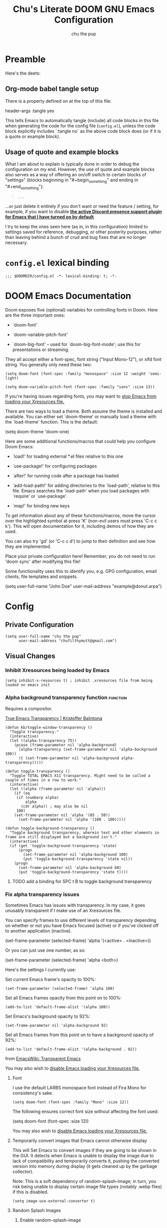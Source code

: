#+TITLE: Chu's Literate DOOM GNU Emacs Configuration
#+AUTHOR: chu the pup
#+DESCRIPTION: Chu's Literate Doom GNU Emacs configuration
#+PROPERTY: header-args :tangle yes
#+auto_tangle: t
* Preamble

Here's the deets:

** Org-mode babel tangle setup

There is a property defined on at the top of this file:

#+begin_example elisp
header-args :tangle yes
#+end_example

This tells Emacs to automatically tangle (include) all code blocks in this file when generating the code for the config file (~config.el~), unless the code block explicitly includes `:tangle no` as the above code block does (or if it is a quote or example block).

** Usage of quote and example blocks
:PROPERTIES:
:ID:       8f9bc104-87a1-4fa4-b624-a5ea64210b8a
:END:

What I am about to explain is typically done in order to debug the configuration on my end. However, the use of quote and example blocks also serves as a way of offering an on/off switch to certain blocks of "settings" (blocks beginning in "#+begin_something" and ending in "#+end_something"):

#+begin_quote
#+begin_example
...
#+end_example
#+end_quote

...or just delete it entirely if you don't want or need the feature / setting, for example, if you want to disable *[[id:a948faf0-c278-4481-bd1b-c857644a4c90][the active Discord presence support plugin for Emacs that I have turned on by default]]*.

I try to keep the ones seen here (as in, in this configuration) limited to settings saved for reference, debugging, or other posterity purposes, rather than leaving behind a bunch of crud and bug fixes that are no longer necessary.

* ~config.el~ lexical binding

#+begin_src elisp
;;; $DOOMDIR/config.el -*- lexical-binding: t; -*-
#+end_src

* DOOM Emacs Documentation

Doom exposes five (optional) variables for controlling fonts in Doom. Here are the three important ones:

+ `doom-font'

+ `doom-variable-pitch-font'

+ `doom-big-font' -- used for `doom-big-font-mode'; use this for presentations or streaming.

They all accept either a font-spec, font string ("Input Mono-12"), or xlfd font string. You generally only need these two:

#+begin_example
(setq doom-font (font-spec :family "monospace" :size 12 :weight 'semi-light)
#+end_example

#+begin_example
(setq doom-variable-pitch-font (font-spec :family "sans" :size 13))
#+end_example

If you're having issues regarding fonts, you may want to [[id:24408296-5370-4dbf-a52f-f1afe865ceb5][stop Emacs from loading your Xresources file.]]

There are two ways to load a theme. Both assume the theme is installed and available. You can either set `doom-theme' or manually load a theme with the `load-theme' function. This is the default:

#+begin_example elisp
(setq doom-theme 'doom-one)
#+end_example

Here are some additional functions/macros that could help you configure Doom Emacs:

- `load!' for loading external *.el files relative to this one

- `use-package!' for configuring packages

- `after!' for running code after a package has loaded

- `add-load-path!' for adding directories to the `load-path', relative to
  this file. Emacs searches the `load-path' when you load packages with
  `require' or `use-package'.

- `map!' for binding new keys

To get information about any of these functions/macros, move the cursor over the highlighted symbol at press 'K' (non-evil users must press 'C-c c k'). This will open documentation for it, including demos of how they are used.

You can also try 'gd' (or 'C-c c d') to jump to their definition and see how they are implemented.

Place your private configuration here! Remember, you do not need to run 'doom sync' after modifying this file!

Some functionality uses this to identify you, e.g. GPG configuration, email clients, file templates and snippets.

#+begin_example elisp
(setq user-full-name "John Doe"
      user-mail-address "example@donut.arpa")
#+end_example

* Config
** Private Configuration

#+begin_src elisp :results none
(setq user-full-name "chu the pup"
      user-mail-address "chufilthymutt@gmail.com")
#+end_src

** Visual Changes
*** Inhibit Xresources being loaded by Emacs

#+begin_src elisp
(setq inhibit-x-resources t) ; inhibit .xresources file from being loaded on emacs init
#+end_src

*** Alpha background transparency function :function:

Requires a compositor.

[[https://kristofferbalintona.me/posts/202206071000/][True Emacs Transparency | Kristoffer Balintona]]

#+begin_src elisp :tangle no
(defun kb/toggle-window-transparency ()
  "Toggle transparency."
  (interactive)
  (let ((alpha-transparency 75))
    (pcase (frame-parameter nil 'alpha-background)
      (alpha-transparency (set-frame-parameter nil 'alpha-background 100))
      (t (set-frame-parameter nil 'alpha-background alpha-transparency)))))
#+end_src

#+begin_src elisp :results none
(defun toggle-transparency ()
  "Toggle TOTAL EMACS X11 transparency. Might need to be called a couple of times in a row to work."
  (interactive)
  (let ((alpha (frame-parameter nil 'alpha)))
    (if (eq
     (if (numberp alpha)
         alpha
       (cdr alpha)) ; may also be nil
     100)
    (set-frame-parameter nil 'alpha '(85 . 50))
      (set-frame-parameter nil 'alpha '(100 . 100)))))
#+end_src

#+begin_src elisp :results none
(defun toggle-background-transparency ()
  "Toggle background transparency, wherein text and other elements in frame are still displayed but a background isn't."
  (interactive)
  (if (get 'toggle-background-transparency 'state)
      (progn
        (set-frame-parameter nil 'alpha-background 100)
        (put 'toggle-background-transparency 'state nil))
    (progn
      (set-frame-parameter nil 'alpha-background 60)
      (put 'toggle-background-transparency 'state t))))
#+end_src

**** TODO add a binding for SPC t B to toggle background transparency

*** Fix alpha transparency issues

Sometimes Emacs has issues with transparency. In my case, it goes unusably transparent if I make use of an Xresources file.

You can specify frames to use different levels of transparency depending on whether or not you have Emacs focused (active) or if you've clicked off to another application (inactive).

#+begin_example elisp
(set-frame-parameter (selected-frame) 'alpha '(<active> . <inactive>))
#+end_example

Or you can just use one number, as so:

#+begin_example elisp
(set-frame-parameter (selected-frame) 'alpha <both>)
#+end_example

Here's the settings I currently use:

Set current Emacs frame's opacity to 100%:

#+begin_src elisp :results none
(set-frame-parameter (selected-frame) 'alpha 100)
#+end_src

Set all Emacs frames opacity from this point on to 100%:

#+begin_src elisp :results none
(add-to-list 'default-frame-alist '(alpha 100))
#+end_src

Set Emacs's background opacity to 92%:

#+begin_src elisp :results none
(set-frame-parameter nil 'alpha-background 92)
#+end_src

Set all Emacs frames from this point on to have a background opacity of 92%:

#+begin_src elisp :results none
(add-to-list 'default-frame-alist '(alpha-background . 92))
#+end_src

from [[https://www.emacswiki.org/emacs/TransparentEmacs][EmacsWiki: Transparent Emacs]]

You may also wish to [[id:24408296-5370-4dbf-a52f-f1afe865ceb5][disable Emacs loading your Xresources file.]]

**** Font

I use the default LARBS monospace font instead of Fira Mono for consistency's sake.

#+begin_src elisp
(setq doom-font (font-spec :family "Mono" :size 12))
#+end_src

The following ensures correct font size without affecting the font used:

#+begin_example elisp
(setq doom-font (font-spec :size 12))
#+end_example

You may also wish to [[id:24408296-5370-4dbf-a52f-f1afe865ceb5][disable Emacs loading your Xresources file.]]

**** Temporarily convert images that Emacs cannot otherwise display

This will Set Emacs to convert images if they are going to be shown in the GUI. It detects when Emacs is unable to display the image due to lack of compatibility and temporarily converts it, pushing the converted version into memory during display (it gets cleaned up by the garbage collector).

Note: This is a soft dependency of random-splash-image; in turn, you risk being unable to display certain image file types (notably .webp files) if this is disabled.

#+begin_src elisp
(setq image-use-external-converter t)
#+end_src

**** Random Splash Images

***** Enable random-splash-image

For the plugin 'random-splash-image' which displays a random splash image on each Emacs startup.

#+begin_src elisp
(require 'random-splash-image)
#+end_src

***** Tell random-splash-image what directory to look for images in.

Example:

#+begin_example elisp
(setq random-splash-image-dir
      (concat
       (getenv "HOME")
       "/.local/share/random-splash-image-dir/example/memes/"))
#+end_example

I use a more specific one at the moment.

#+begin_src elisp
(setq random-splash-image-dir
      (concat
       (getenv "HOME")
       "/.local/share/random-splash-image-dir/chosen-splash-images/src/"))
#+end_src

***** IDEA How to set multiple directories for random-splash-image

I don't know how to do this yet.

**** Set a random splash image on Emacs startup

#+begin_src elisp
(with-eval-after-load 'random-splash-image
  (random-splash-image-set))
#+end_src
**** Toggle line numbers off by default

You can toggle them back on, turn them to a "relative line number" mode, and back off again with ~SPC t l~ (lowercase ~L~).

#+begin_src elisp :results none
(setq display-line-numbers nil)
#+end_src

** Org-Mode :org:
*** org TODO state hiding

Write TODO state changes into LOGBOOK drawer. [[https://stackoverflow.com/a/63798475][Thanks, LeeRuns (stackoverflow.com)]].

This helps keep Org files tidier and cleaner in the case of recurring / looping tasks. You can fold them, whereas by default, the change in TODO state (e.g. from TODO -> DONE) create separate logs.

#+begin_src elisp
(setq org-log-into-drawer "LOGBOOK")
#+end_src

*** Org Babel Auto-Tangle

For the package org-babel-auto-tangle (see packages.org).

#+begin_src elisp
(add-hook 'org-mode-hook 'org-auto-tangle-mode)
#+end_src

*** Hook load fragtog

#+begin_src elisp
(add-hook 'org-mode-hook 'org-fragtog-mode)
#+end_src

*** Custom org-todo-keywords

#+begin_src elisp
(setq org-todo-keywords
       '((sequence "TODO(t)" "PROJ(p)" "LOOP(r)" "STRT(s)" "WAIT(w)" "HOLD(h)" "HABIT(H)" "IDEA(i)" "|" "DONE(d)" "KILL(k)")
         (sequence "[ ](T)" "[-](S)" "[?](W)" "|" "[X](D)")
         (sequence "|" "OKAY(o)" "YES(y)" "NO(n)")))
#+end_src

*** Ensure blank lines between headings and before contents

Ensure that blank lines exist between headings and between headings and their contents.  With prefix, operate on whole buffer.  Ensures that blank lines exist after each headings's drawers.

For those who prefer to maintain blank lines between headings, this makes it easy to automatically add them where necessary, to a subtree or the whole buffer. It also adds blank lines after drawers. Works well with ~org-return-dwim~.

#+BEGIN_SRC elisp
  ;;;###autoload
  (defun unpackaged/org-fix-blank-lines (&optional prefix)
    "Ensure that blank lines exist between headings and between headings and their contents.
  With prefix, operate on whole buffer. Ensures that blank lines
  exist after each headings's drawers."
    (interactive "P")
    (org-map-entries (lambda ()
                       (org-with-wide-buffer
                        ;; `org-map-entries' narrows the buffer, which prevents us from seeing
                        ;; newlines before the current heading, so we do this part widened.
                        (while (not (looking-back "\n\n" nil))
                          ;; Insert blank lines before heading.
                          (insert "\n")))
                       (let ((end (org-entry-end-position)))
                         ;; Insert blank lines before entry content
                         (forward-line)
                         (while (and (org-at-planning-p)
                                     (< (point) (point-max)))
                           ;; Skip planning lines
                           (forward-line))
                         (while (re-search-forward org-drawer-regexp end t)
                           ;; Skip drawers. You might think that `org-at-drawer-p' would suffice, but
                           ;; for some reason it doesn't work correctly when operating on hidden text.
                           ;; This works, taken from `org-agenda-get-some-entry-text'.
                           (re-search-forward "^[ \t]*:END:.*\n?" end t)
                           (goto-char (match-end 0)))
                         (unless (or (= (point) (point-max))
                                     (org-at-heading-p)
                                     (looking-at-p "\n"))
                           (insert "\n"))))
                     t (if prefix
                           nil
                         'tree)))
#+END_SRC

by [[https://github.com/alphapapa/unpackaged.el#ensure-blank-lines-between-headings-and-before-contents][Alphapapa]]

*** Custom org directories and files :org:

If you use `org' and don't want your org files in the default location below, change `org-directory'. It must be set before org loads!

**** Custom org root directory :org:

The following will vary, so change it to be whatever your org root directory is/what you want it to be.

I use a directory that I sync between computers with a nextcloud server I run but you don't necessarily have to do that.

#+begin_src elisp
(after! 'org
  (setq org-directory
        (concat
         (getenv "HOME")
        "/nextcloud/documents/org/")))
#+end_src

**** Custom org bookmark directory :org:

The following will vary, so change it to be whatever your bookmarks file is/what you want it to be.

I use a document that I track with org roam but you don't necessarily have to do that.

#+begin_src elisp
(with-eval-after-load 'org
  (setq +org-capture-bookmarks-file
        (concat
         (getenv "HOME")
         "/nextcloud/documents/org/roam/20221004090130-bookmarks.org")))
#+end_src

**** Custom org agenda files :org:

#+begin_src elisp
(setq org-agenda-files
      '("/home/chu/nextcloud/documents/org/roam/20220726210347-important_dates.org"
        "/home/chu/nextcloud/documents/org/roam/20221004221831-todo.org"
        "/home/chu/nextcloud/documents/org/roam/20220823133456-precalculus_algebra.org"
        "/home/chu/nextcloud/documents/org/roam/20220826102105-chem_1115.org"
        "/home/chu/nextcloud/documents/org/roam/20221004222241-notes.org"
        "/home/chu/nextcloud/documents/org/roam/20221004222237-journal.org"
        "/home/chu/nextcloud/documents/org/roam/20221004222234-projects.org"
        "/home/chu/nextcloud/documents/org/roam/20220822103211-engl_1030.org"
        "/home/chu/nextcloud/documents/org/roam/20221002161631-my_conlang.org"))
#+end_src

Usually, you just set these using `org-agenda-file-to-front`

**** Custom org journal file location :org:

You know the gist by now--change this to whatever you want your file to be.

#+begin_src elisp
(with-eval-after-load 'org
  (setq +org-capture-journal-file
        (concat
         (getenv "HOME")
         "/nextcloud/documents/org/roam/20221004222230-journal.org")))
#+end_src

**** Custom org notes file location :org:

#+begin_src elisp
(with-eval-after-load 'org
  (setq +org-capture-notes-file
        (concat
         (getenv "HOME")
         "/nextcloud/documents/org/roam/20221004222235-notes.org")))
#+end_src

**** Custom org projects file location :org:

#+begin_src elisp
(with-eval-after-load 'org
  (setq +org-capture-projects-file
        (concat
         (getenv "HOME")
         "/nextcloud/documents/org/roam/20221004222226-projects.org")))
#+end_src

**** Custom org todo file location :org:

I primarily use a "todo" file rather than an "agenda" file, for agenda ("TODO") items.

#+begin_src elisp
(with-eval-after-load 'org
  (setq +org-capture-todo-file
        (concat
         (getenv "HOME")
         "/nextcloud/documents/org/roam/20221004221829-todo.org")))
#+end_src

**** Org roam v2 directories and files :org:roam:

#+begin_src elisp
(with-eval-after-load 'org
  (setq org-roam-directory
        (concat
         (getenv "HOME")
         "/nextcloud/documents/org/roam/")))
#+end_src

**** Org roam v2 dailies directory :org:roam:

Path to daily-notes. This path is relative to org-roam-directory.

#+begin_src elisp
(setq org-roam-dailies-directory "daily/")
#+end_src

**** Org roam v2 dailies capture template :org:roam:

#+begin_src elisp
(setq org-roam-dailies-capture-templates
      '(("d" "default" entry
         "* %?"
         :target (file+head "%<%Y-%m-%d>.org"
                            "#+title: %<%Y-%m-%d>\n"))))
#+end_src

**** org-roam-protocol test :org:roam:protocols:

#+begin_src elisp
(require 'org-roam-protocol)
#+end_src

**** org-roam-export test :org:roam:

#+begin_src elisp
(require 'org-roam-export)
#+end_src

**** Org id custom id location :org:

#+begin_src elisp
(setq org-id-locations-file
      (concat
       (getenv "HOME")
       "/nextcloud/documents/org/.orgids"))
#+end_src

**** Org-attach custom directory :org:

#+begin_src elisp
(setq org-attach-id-dir
      (concat
       (getenv "HOME")
       "/nextcloud/documents/org/.attach/"))
#+end_src

**** Org-Cite (oc.el) :org:cite:

***** Org-Cite (oc.el) bibliography location :org:cite:bib:

#+begin_src elisp
(setq org-cite-global-bibliography
       (list
        (concat
         (getenv "HOME")
         "/nextcloud/documents/org/roam/bib.bib")))
#+end_src

See also [[https://orgmode.org/manual/Citations.html#Citations-1][the org mode manual section on org-cite, the citation module that is native to emacs org mode]] in order to specify per-file bibliography files with .bib or .json files.

***** Org-Cite (oc.el) CiteProc formatter file directory location :org:cite:citeproc:

Citation Style Language (CSL) files can be used with org-cite.

#+begin_src elisp
(setq org-cite-csl-styles-dir
      (concat
       (getenv "HOME")
       "/nextcloud/documents/org/latex/citeproc-formatters/"))
#+end_src

*** Download/capture for Org mode

#+begin_src elisp
(with-eval-after-load 'org
  (require 'org-download)
  (add-hook 'dired-mode-hook 'org-download-enable))
#+end_src

*** Org-download image width attribute tag

Added automatically when images are attached. Does not affect actual image dimensions, only how they are shown initially within Emacs.

#+begin_src elisp
(setq org-image-actual-width nil)
#+end_src

#+RESULTS:

*** LaTeX classes for org mode with org-latex-classes

Helpful when editing LaTeX documents.

#+begin_src elisp
(with-eval-after-load 'ox-latex
(add-to-list 'org-latex-classes
             '("org-plain-latex"
               "\\documentclass{article}
           [NO-DEFAULT-PACKAGES]
           [PACKAGES]
           [EXTRA]"
               ("\\section{%s}" . "\\section*{%s}")
               ("\\subsection{%s}" . "\\subsection*{%s}")
               ("\\subsubsection{%s}" . "\\subsubsection*{%s}")
               ("\\paragraph{%s}" . "\\paragraph*{%s}")
               ("\\subparagraph{%s}" . "\\subparagraph*{%s}"))))
#+end_src

*** A Not-Stupid Way to Archive Sections of Org Documents: Hierarchical Subtree Archival :org:archive:

By default, using the Org mode archive function 'org-archive-subtree-default' does not capture the higher-level headings a particular subheading was sitting under when it was archived, which makes a mess of the archive file that gets created. Use this instead!

**** Example and Reference :org:archive:

#+begin_example elisp
;; org-archive-subtree-hierarchical.el
;;
;; version 0.2
;; modified from https://lists.gnu.org/archive/html/emacs-orgmode/2014-08/msg00109.html
;; modified from https://stackoverflow.com/a/35475878/259187
;; In orgmode
;; * A
;; ** AA
;; *** AAA
;; ** AB
;; *** ABA
;; Archiving AA will remove the subtree from the original file and create
;; it like that in archive target:
;; * AA
;; ** AAA
;; And this give you
;; * A
;; ** AA
;; *** AAA
;;
;; Install file to your include path and include in your init file with:
;;
;;  (require 'org-archive-subtree-hierarchical)
;;  (setq org-archive-default-command 'org-archive-subtree-hierarchical)
;;
#+end_example

**** Source code of ~org-archive-subtree-hierarchical~ :org:archive:

#+begin_src elisp :results none
(after! 'org
  (provide 'org-archive-subtree-hierarchical)
  (require 'org-archive)
  (defun org-archive-subtree-hierarchical--line-content-as-string ()
    "Returns the content of the current line as a string"
    (save-excursion
      (beginning-of-line)
      (buffer-substring-no-properties
       (line-beginning-position) (line-end-position))))
  (defun org-archive-subtree-hierarchical--org-child-list ()
    "This function returns all children of a heading as a list. "
    (interactive)
    (save-excursion
      ;; this only works with org-version > 8.0, since in previous
      ;; org-mode versions the function (org-outline-level) returns
      ;; gargabe when the point is not on a heading.
      (if (= (org-outline-level) 0)
          (outline-next-visible-heading 1)
        (org-goto-first-child))
      (let ((child-list (list (org-archive-subtree-hierarchical--line-content-as-string))))
        (while (org-goto-sibling)
          (setq child-list (cons (org-archive-subtree-hierarchical--line-content-as-string) child-list)))
        child-list)))
  (defun org-archive-subtree-hierarchical--org-struct-subtree ()
    "This function returns the tree structure in which a subtree belongs as a list."
    (interactive)
    (let ((archive-tree nil))
      (save-excursion
        (while (org-up-heading-safe)
          (let ((heading
                 (buffer-substring-no-properties
                  (line-beginning-position) (line-end-position))))
            (if (eq archive-tree nil)
                (setq archive-tree (list heading))
              (setq archive-tree (cons heading archive-tree))))))
      archive-tree))
  (defun org-archive-subtree-hierarchical ()
    "This function archives a subtree hierarchical"
    (interactive)
    (let ((org-tree (org-archive-subtree-hierarchical--org-struct-subtree))
          (this-buffer (current-buffer))
          (file (abbreviate-file-name
                 (or (buffer-file-name (buffer-base-buffer))
                     (error "No file associated to buffer")))))
      (save-excursion
        (setq location org-archive-location
              afile (car (org-archive--compute-location
                          (or (org-entry-get nil "ARCHIVE" 'inherit) location)))
              ;; heading (org-extract-archive-heading location)
              infile-p (equal file (abbreviate-file-name (or afile ""))))
        (unless afile
          (error "Invalid `org-archive-location'"))
        (if (> (length afile) 0)
            (setq newfile-p (not (file-exists-p afile))
                  visiting (find-buffer-visiting afile)
                  buffer (or visiting (find-file-noselect afile)))
          (setq buffer (current-buffer)))
        (unless buffer
          (error "Cannot access file \"%s\"" afile))
        (org-cut-subtree)
        (set-buffer buffer)
        (org-mode)
        (goto-char (point-min))
        (while (not (equal org-tree nil))
          (let ((child-list (org-archive-subtree-hierarchical--org-child-list)))
            (if (member (car org-tree) child-list)
                (progn
                  (search-forward (car org-tree) nil t)
                  (setq org-tree (cdr org-tree)))
              (progn
                (goto-char (point-max))
                (newline)
                (org-insert-struct org-tree)
                (setq org-tree nil)))))
        (newline)
        (org-yank)
        (when (not (eq this-buffer buffer))
          (save-buffer))
        (message "Subtree archived %s"
                 (concat "in file: " (abbreviate-file-name afile))))))
  (defun org-insert-struct (struct)
    "TODO"
    (interactive)
    (when struct
      (insert (car struct))
      (newline)
      (org-insert-struct (cdr struct))))
  (defun org-archive-subtree ()
    (org-archive-subtree-hierarchical)))
#+end_src

**** Change the Default Org Archive Function to be the Not-Stupid One :org:archive:

#+begin_src elisp :results none
(after! 'org-archive
  (setq org-archive-default-command 'org-archive-subtree-hierarchical))
#+end_src

*** Custom Org Agenda files :faq:

Want files tracked in your agenda? Use the ~C-c [~ keybinding in each file to add them to your custom.el to be tracked via your agenda.

*** Org Tanglesync :org:tanglesync:

#+begin_src elisp :results none
(use-package! org-tanglesync
  ;; :hook ((org-mode . org-tanglesync-mode)
  ;;        ;; enable watch-mode globally:
  ;;        ((prog-mode text-mode) . org-tanglesync-watch-mode))
  ;; :custom
  ;; (org-tanglesync-watch-files '("example.org"))
  ;; :bind
  ;; (( "C-c M-i" . org-tanglesync-process-buffer-interactive)
  ;;  ( "C-c M-a" . org-tanglesync-process-buffer-automatic))
)
#+end_src

*** Org Mode Capture Templates Customization :org:templates:
#+begin_src elisp :results none
(after! org-mode
  (setq org-capture-templates
    (("t" "Personal todo" entry
      (file+headline +org-capture-todo-file "Inbox")
    "* [ ] %?\n%i\n%a" :prepend t)
    ("n" "Personal notes" entry
    (file+headline +org-capture-notes-file "Inbox")
    "* %u %?\n%i\n%a" :prepend t)
    ("j" "Journal" entry
    (file+olp+datetree +org-capture-journal-file)
    "* %U %?\n%i\n%a" :prepend t)
    ("p" "Templates for projects")
    ("pt" "Project-local todo" entry
    (file+headline +org-capture-project-todo-file "Inbox")
    "* TODO %?\n%i\n%a" :prepend t)
    ("pn" "Project-local notes" entry
    (file+headline +org-capture-project-notes-file "Inbox")
    "* %U %?\n%i\n%a" :prepend t)
    ("pc" "Project-local changelog" entry
    (file+headline +org-capture-project-changelog-file "Unreleased")
    "* %U %?\n%i\n%a" :prepend t)
    ("o" "Centralized templates for projects")
    ("ot" "Project todo" entry #'+org-capture-central-project-todo-file "* TODO %?\n %i\n %a" :heading "Tasks" :prepend nil)
    ("on" "Project notes" entry #'+org-capture-central-project-notes-file "* %U %?\n %i\n %a" :heading "Notes" :prepend t)
    ("oc" "Project changelog" entry #'+org-capture-central-project-changelog-file "* %U %?\n %i\n %a" :heading "Changelog" :prepend t))))
#+end_src

*** Vulpea Auto-Sync Org Roam v2 todos from dailies :org:roam:vulpea:

#+begin_src elisp :results none
(after! 'org
  (use-package! vulpea
    :hook ((org-roam-db-autosync-mode . vulpea-db-autosync-enable))))
#+end_src

*** Procedure to tangle a single block at a time

From [[https://stackoverflow.com/a/39628921][joon]]:

#+begin_src elisp :results none
(defun org-babel-tangle-block ()
  (interactive)
  (let ((current-prefix-arg '(4)))
    (call-interactively 'org-babel-tangle)))

(after! org
  (map! :map org-mode-map
        :prefix "C-c C-v"
        "t" #'org-babel-tangle-block
        "T" #'org-babel-tangle))
#+end_src

**** Tangle a single block from within the special edit menu

From [[https://stackoverflow.com/a/68962704][Dennis Proksch]]:

#+begin_src elisp :results none
(defun org-babel-tangle-from-edit-special ()
    (interactive)
    (org-edit-src-exit)
    (let ((current-prefix-arg '(4)))
      (call-interactively 'org-babel-tangle))
    (org-edit-special))

(after! org
  (map! :map org-src-mode-map
        "<f9>" #'org-babel-tangle-from-edit-special))
#+end_src

Do this:
put pointer in a code block -> m ' -> F9
to tangle.

** Emacs Relay Chat (~erc~) for Internet Relay Chat (IRC) :irc:

Set user information.

#+begin_src elisp :results none
(setq erc-server "localhost"
      erc-nick "chuthepup"
      erc-user-full-name "Chu the Pup")
#+end_src

** Editing server (~edit-server~) for Emacs with ~edit-with-emacs~
#+begin_src elisp
(require 'edit-server)
(edit-server-start)
#+end_src

** Dictionary

#+begin_src elisp :results none
(after! 'org
  (setq ispell-alternate-dictionary "/usr/share/dict"))
#+end_src

** ~auth-source-save-behavior~

#+begin_src elisp
(setq auth-source-save-behavior nil)
#+end_src

** ~nov.el~ for reading epub files in Emacs
:PROPERTIES:
:ID:       246c5efa-98ea-4285-b52a-39fbb914ea9f
:END:

This is a hook to activate the ~nov.el~ mode (nov-mode) whenever you open a file ending in ".epub" within Emacs.

#+begin_src elisp :results none
(add-to-list 'auto-mode-alist '("\\.epub\\'" . nov-mode))
#+end_src

** ~dired~ director editor (Emacs file manager) settings :dired:

Have Dired ask to back files up prior to overwriting them.

Make sure you know where your Emacs cache backup directory actually resides before putting this in your Emacs's initialization file (unless you use gio trash, which'll put your trash in $XDG_DATA_DIR/Trash/files)

#+begin_src elisp
(setq dired-backup-overwrite t)
#+end_src

*** dired-rsync :dired:rsync:

**** dired-rsync-skip-newer custom rsync function :dired:custom:rsync:

#+begin_src elisp
(defun dired-rsync-skip-newer (dest)
  "Asynchronously copy files in dired to `DEST' using rsync
set to resolve symlinks, skip files that are newer in `DEST',
and to run in archive mode."
  (interactive
   (list (read-file-name "rsync to: " (dired-dwim-target-directory)
                              nil nil nil 'file-directory-p)))
  (let ((dired-rsync-options "-aLuz --info=progress2"))
        (dired-rsync dest)))
#+end_src

**** ~dired-rsync-skip-newer~ binding map :dired:binds:custom:rsync:

#+begin_src elisp
(after! dired
  (map! :map dired-mode-map
        :prefix "C-c C-d"
        "C-r" #'dired-rsync-skip-newer))
#+end_src

*** Trash instead of delete :dired:

#+begin_src elisp
(setq delete-by-moving-to-trash t)
#+end_src

** ~abbrev-mode~
:PROPERTIES:
:ID:       573045ef-062a-4bc9-94c8-d9a3f5c9c9d0
:END:

The mode in the abbrev-mode package allows for user-defined abbreviations that get expanded during typing. I have them turn on when in Org mode or Text mode and have them off otherwise.

#+begin_src elisp :results none
(use-package! abbrev-mode
  :hook (org-mode . abbrev-mode)
        (text-mode . abbrev-mode))
#+end_src

** Projectile project management
:PROPERTIES:
:ID:       cb42f656-6a3f-45c3-9eeb-0298b829010d
:END:
*** Projectile don't detect .ccls_cache

I prefer ".git".

#+begin_src elisp :results none
(after! 'projectile
  (setq projectile-project-root-files-bottom-up '(".projectile" ".project")))
#+end_src

*** Projectile don't detect Makefile

I don't really work with Java stuff, so I just keep this default.

#+begin_src elisp :results none
;; (setq projectile-project-root-files-top-down-recurring '("compile_commands.json"))
#+end_src

*** Correct Projectile sub directory detection

#+begin_src elisp :results none
;; (setq projectile-switch-project-action #'projectile-find-dir)
;; (setq projectile-find-dir-includes-top-level t)
#+end_src

*** Disable automatic project detection as a whole

#+begin_src elisp :results none
;; (setq projectile-project-root-functions nil)
#+end_src

*** RipGrep "rg" fast search to handle Projectile project files

Use the faster searcher to handle project files: ripgrep "rg"

#+begin_src elisp
(when (and (not (executable-find "fd"))
           (executable-find "rg"))
  (setq projectile-generic-command
        (let ((rg-cmd ""))
          (dolist (dir projectile-globally-ignored-directories)
            (setq rg-cmd (format "%s --glob '!%s'" rg-cmd dir)))
          (setq rg-ignorefile
                (concat "--ignore-file" " "
                        (expand-file-name "rg_ignore" user-emacs-directory)))
          (concat "rg -0 --files --color=never --hidden" rg-cmd " " rg-ignorefile))))
#+end_src

** ~emms~ :emms:music:

#+begin_src elisp
(setq emms-source-file-directory-tree-function 'emms-source-file-directory-tree-find)
#+end_src

#+begin_src elisp
(setq emms-source-file-default-directory "~/Music/")
#+end_src

** Enable active presence on Discord for Emacs
:PROPERTIES:
:ID:       a948faf0-c278-4481-bd1b-c857644a4c90
:END:

*Note:* This will tell anyone on your Discord your current activity status in Emacs—with a pretty hefty amount of detail as well. [[id:8f9bc104-87a1-4fa4-b624-a5ea64210b8a][Remember: you can do the following if you want to disable something]].

#+begin_src elisp
(use-package! elcord-mode
  :defer t)
#+end_src

** EPG: Letting Emacs query for GPG passwords

Allow Emacs to handle queries for gpg passwords.

Disabled for now.

#+begin_src elisp
(setf epg-pinentry-mode 'loopback)
(defun pinentry-emacs (desc prompt ok error)
  (let ((str (read-passwd
              (concat (replace-regexp-in-string "%22" "\""
                      (replace-regexp-in-string "%0A" "\n" desc)) prompt ": ")))) str))
#+end_src

** Palimpsest prog mode hook

#+begin_src elisp
(use-package! palimpsest-mode
  :hook (prog-mode . palimpsest-mode))
#+end_src

** Tramp :tramp:ssh:
*** Tramp FTP doesn't read my ~/.authinfo.gpg :tramp:ssh:

Ange-FTP defaults to =~/.netrc=  so you need to add this to your init script:

#+begin_src elisp
(setq ange-ftp-netrc-filename "~/.authinfo.gpg")
#+end_src

*** Tramp intregration with dirvish :tramp:ssh:dirvish:

#+begin_src elisp :results none
(use-package tramp
  :config
  ;; Enable full-featured Dirvish over TRAMP on certain connections
  ;; https://www.gnu.org/software/tramp/#Improving-performance-of-asynchronous-remote-processes-1.
  (add-to-list 'tramp-connection-properties
               (list (regexp-quote "/ssh:chunix:")
                     "direct-async-process" t))
  ;; Tips to speed up connections
  (setq tramp-verbose 0)
  (setq tramp-chunksize 2000)
  (setq tramp-use-ssh-controlmaster-options nil))
#+end_src

** Common Lisp
*** Common Lisp find file fix for Roswell compatibility :lisp:

#+begin_src elisp
(defun +lisp/find-file-in-quicklisp ()
  "Find a file belonging to a library downloaded by Quicklisp."
  (interactive)
  (doom-project-find-file "~/.local/share/roswell/lisp/quicklisp/dists"))
#+end_src

*** ~roswell~ Lisp Sly helper :lisp:roswell:sly:repl:

#+begin_src elisp
(load! (expand-file-name "~/.local/share/roswell/helper.el"))
(setq inferior-lisp-program "ros dynamic-space-size=8000 -Q run")
#+end_src

*** Common Lisp snippets for ya snippets (require)

#+begin_src elisp
(use-package! common-lisp-snippets
  :defer t)
#+end_src

*** Sly completion fix :lisp:

#+begin_src elisp
(after! sly
  (setq sly-complete-symbol-function 'sly-flex-completions))
#+end_src

** mu4e
#+begin_src elisp :results none
(use-package mu4e
  ;; :ensure nil
  ;; :load-path "/usr/share/emacs/site-lisp/mu4e/"
  ;; :defer 20 ; Wait until 20 seconds after startup
  :config
  ;; This is set to 't' to avoid mail syncing issues when using mbsync
  (setq mu4e-change-filenames-when-moving t)
  ;; Refresh mail using isync every 10 minutes
  (setq mu4e-update-interval (* 10 60))
  (setq mu4e-get-mail-command "mbsync -a")
  (setq mu4e-maildir "~/.local/share/mail")
  (setq mu4e-drafts-folder "/[Gmail]/Drafts")
  (setq mu4e-sent-folder   "/[Gmail]/Sent Mail")
  (setq mu4e-refile-folder "/[Gmail]/All Mail")
  (setq mu4e-trash-folder  "/[Gmail]/Trash")
  (setq mu4e-maildir-shortcuts
        '((:maildir "/Inbox"    :key ?i)
          (:maildir "/[Gmail]/Sent Mail" :key ?s)
          (:maildir "/[Gmail]/Trash"     :key ?t)
          (:maildir "/[Gmail]/Drafts"    :key ?d)
          (:maildir "/[Gmail]/All Mail"  :key ?a)))
  (setq +mu4e-backend 'mbsync
        sendmail-program (executable-find "msmtp")
        send-mail-function #'smtpmail-send-it
        message-sendmail-f-is-evil t
        message-sendmail-extra-arguments '("--read-envelope-from")
        message-send-mail-function #'message-send-mail-with-sendmail
        mu4e-context-policy 'pick-first
        mu4e-contexts
        `(,(make-mu4e-context
            :name "Acalebdeanwatson@gmail.com"
            :enter-func (lambda () (mu4e-message "Entering calebdeanwatson@gmail.com context"))
            :leave-func (lambda () (mu4e-message "Leaving calebdeanwatson@gmail.com context"))
            :match-func (lambda (msg)
                          (when msg
                            (string-match-p "^/gmail.com/calebdeanwatson"
                                            (mu4e-message-field msg :maildir))))
            :vars '((user-mail-address . "calebdeanwatson@gmail.com")
                    (user-full-name . "Caleb D. Watson")
                    (message-signature . (concat "Best regards,\n"
                                                 "Caleb D. Watson\n"))
                    (mu4e-sent-folder . "/gmail.com/calebdeanwatson/[Gmail]/Sent Mail")
                    (mu4e-drafts-folder . "/gmail.com/calebdeanwatson/[Gmail]/Drafts")
                    (mu4e-trash-folder . "/gmail.com/calebdeanwatson/[Gmail]/Trash")))
          ,(make-mu4e-context
            :name "Bchufilthymutt@gmail.com"
            :enter-func (lambda () (mu4e-message "Entering chufilthymutt@gmail.com context"))
            :leave-func (lambda () (mu4e-message "Leaving chufilthymutt@gmail.com context"))
            :match-func (lambda (msg)
                          (when msg
                            (string-match-p "^/gmail.com/chufilthymutt"
                                            (mu4e-message-field msg :maildir))))
            :vars '((user-mail-address . "chufilthymutt@gmail.com")
                    (user-full-name . "Chu")
                    (message-signature . nil)
                    (mu4e-sent-folder . "/gmail.com/chufilthymutt/[Gmail]/Sent Mail")
                    (mu4e-drafts-folder . "/gmail.com/chufilthymutt/[Gmail]/Drafts")
                    (mu4e-trash-folder . "/gmail.com/chufilthymutt/[Gmail]/Trash")))
          ,(make-mu4e-context
            :name "Ccalebkeown@gmail.com"
            :enter-func (lambda () (mu4e-message "Entering calebkeown@gmail.com context"))
            :leave-func (lambda () (mu4e-message "Leaving calebkeown@gmail.com context"))
            :match-func (lambda (msg)
                          (when msg
                            (string-match-p "^/gmail.com/calebkeown"
                                            (mu4e-message-field msg :maildir))))
            :vars '((user-mail-address . "calebkeown@gmail.com")
                    (user-full-name . "Caleb Keown")
                    (message-signature . nil)
                    (mu4e-sent-folder . "/gmail.com/calebkeown/[Gmail]/Sent Mail")
                    (mu4e-drafts-folder . "/gmail.com/calebkeown/[Gmail]/Drafts")
                    (mu4e-trash-folder . "/gmail.com/calebkeown/[Gmail]/Trash")))
           ,(make-mu4e-context
            :name "Dformulaicjohnston@gmail.com"
            :enter-func (lambda () (mu4e-message "Entering formulaicjohnston@gmail.com context"))
            :leave-func (lambda () (mu4e-message "Leaving formulaicjohnston@gmail.com context"))
            :match-func (lambda (msg)
                          (when msg
                            (string-match-p "^/gmail.com/formulaicjohnston"
                                            (mu4e-message-field msg :maildir))))
            :vars '((user-mail-address . "formulaicjohnston@gmail.com")
                    (user-full-name . "Caleb Keown")
                    (message-signature . nil)
                    (mu4e-sent-folder . "/gmail.com/formulaicjohnston/[Gmail]/Sent Mail")
                    (mu4e-drafts-folder . "/gmail.com/formulaicjohnston/[Gmail]/Drafts")
                    (mu4e-trash-folder . "/gmail.com/formulaicjohnston/[Gmail]/Trash")))
           ,(make-mu4e-context
            :name "Ethreepersonapocalypse@gmail.com"
            :enter-func (lambda () (mu4e-message "Entering threepersonapocalypse@gmail.com context"))
            :leave-func (lambda () (mu4e-message "Leaving threepersonapocalypse@gmail.com context"))
            :match-func (lambda (msg)
                          (when msg
                            (string-match-p "^/gmail.com/threepersonapocalypse"
                                            (mu4e-message-field msg :maildir))))
            :vars '((user-mail-address . "threepersonapocalypse@gmail.com")
                    (user-full-name . "Strips McKinsey")
                    (message-signature . nil)
                    (mu4e-sent-folder . "/gmail.com/threepersonapocalypse/[Gmail]/Sent Mail")
                    (mu4e-drafts-folder . "/gmail.com/threepersonapocalypse/[Gmail]/Drafts")
                    (mu4e-trash-folder . "/gmail.com/threepersonapocalypse/[Gmail]/Trash")))
           ,(make-mu4e-context
            :name "Fmarkhenswiner@gmail.com"
            :enter-func (lambda () (mu4e-message "Entering markhenswiner@gmail.com context"))
            :leave-func (lambda () (mu4e-message "Leaving markhenswiner@gmail.com context"))
            :match-func (lambda (msg)
                          (when msg
                            (string-match-p "^/gmail.com/markhenswiner"
                                            (mu4e-message-field msg :maildir))))
            :vars '((user-mail-address . "markhenswiner@gmail.com")
                    (user-full-name . "Marks Henswiner")
                    (message-signature . nil)
                    (mu4e-sent-folder . "/gmail.com/markhenswiner/[Gmail]/Sent Mail")
                    (mu4e-drafts-folder . "/gmail.com/markhenswiner/[Gmail]/Drafts")
                    (mu4e-trash-folder . "/gmail.com/markhenswiner/[Gmail]/Trash")))
           ,(make-mu4e-context
            :name "Gdoubledeanart@gmail.com"
            :enter-func (lambda () (mu4e-message "Entering doubledeanart@gmail.com context"))
            :leave-func (lambda () (mu4e-message "Leaving doubledeanart@gmail.com context"))
            :match-func (lambda (msg)
                          (when msg
                            (string-match-p "^/gmail.com/doubledeanart"
                                            (mu4e-message-field msg :maildir))))
            :vars '((user-mail-address . "doubledeanart@gmail.com")
                    (user-full-name . "Double Dean Art")
                    (message-signature . nil)
                    (mu4e-sent-folder . "/gmail.com/doubledeanart/[Gmail]/Sent Mail")
                    (mu4e-drafts-folder . "/gmail.com/doubledeanart/[Gmail]/Drafts")
                    (mu4e-trash-folder . "/gmail.com/doubledeanart/[Gmail]/Trash")))
           ,(make-mu4e-context
            :name "Hnetworkcholanger@gmail.com"
            :enter-func (lambda () (mu4e-message "Entering networkcholanger@gmail.com context"))
            :leave-func (lambda () (mu4e-message "Leaving networkcholanger@gmail.com context"))
            :match-func (lambda (msg)
                          (when msg
                            (string-match-p "^/gmail.com/networkcholanger"
                                            (mu4e-message-field msg :maildir))))
            :vars '((user-mail-address . "networkcholanger@gmail.com")
                    (user-full-name . "N. Cholanger")
                    (message-signature . nil)
                    (mu4e-sent-folder . "/gmail.com/networkcholanger/[Gmail]/Sent Mail")
                    (mu4e-drafts-folder . "/gmail.com/networkcholanger/[Gmail]/Drafts")
                    (mu4e-trash-folder . "/gmail.com/networkcholanger/[Gmail]/Trash")))
           ,(make-mu4e-context
            :name "Ideafelbow@gmail.com"
            :enter-func (lambda () (mu4e-message "Entering deafelbow@gmail.com context"))
            :leave-func (lambda () (mu4e-message "Leaving deafelbow@gmail.com context"))
            :match-func (lambda (msg)
                          (when msg
                            (string-match-p "^/gmail.com/deafelbow"
                                            (mu4e-message-field msg :maildir))))
            :vars '((user-mail-address . "deafelbow@gmail.com")
                    (user-full-name . "Deaf Elbow")
                    (message-signature . nil)
                    (mu4e-sent-folder . "/gmail.com/deafelbow/[Gmail]/Sent Mail")
                    (mu4e-drafts-folder . "/gmail.com/deafelbow/[Gmail]/Drafts")
                    (mu4e-trash-folder . "/gmail.com/deafelbow/[Gmail]/Trash"))))))
#+end_src

** ~whisper~ Voice transcription (speech to text)

Personally, I can't get a model other than the ~base~ one to download. I'm an English speaker, so there's no translation services enabled.

The ~num-processors~ function is a part of base Emacs: [[https://www.gnu.org/software/emacs/manual/html_node/elisp/Process-Information.html#index-num_002dprocessors][GNU Emacs Manual 40.6 Process Information]].

#+begin_src elisp :results none
(use-package whisper
  :config
  (setq whisper-install-directory "~/.config/emacs/.local/cache/"
        whisper-model "base"
        whisper-language "en"
        whisper-translate nil
        whisper-use-threads (/ (num-processors) 2))
        ;; turn off after 600 seconds of silence
        whisper-recording-timeout 600)
#+end_src

** Achievements in Emacs

#+begin_src elisp :results none
(achievements-mode)
#+end_src

* Works Cited
** [[https://gergely.polonkai.eu/blog/2014/10/7/rounding-numbers-to-n-decimals-in-emacs.html][Rounding numbers to N decimals in Emacs]]
by Gergely Polonkai.
** https://blog.lazkani.io/posts/bookmark-with-org-capture/
** https://orgmode.org/manual/Capture-templates.html
** [[https://raw.githubusercontent.com/gilbertw1/emacs-literate-starter/master/emacs.org][DOOM Emacs Literate Config]]

By Gilbert. Thanks, Gilbert.

** [[https://github.com/alphapapa/unpackaged.el#ensure-blank-lines-between-headings-and-before-contents][alphapapa/unpackaged.el: A collection of useful Emacs Lisp code that isn't substantial enough to be packaged]]

This is where the '~unpackaged/org-fix-blank-lines~' function was sourced from.

By alphapapa. Thanks, alphapapa.

** [[https://stackoverflow.com/a/35475878/259187][org-archive-subtree-hierarchical.el v0.2]]

By [[https://gist.github.com/kepi/2f4acc3cc93403c75fbba5684c5d852d][Kepi]]. Thanks, Kepi.

*** [[https://lists.gnu.org/archive/html/emacs-orgmode/2014-08/msg00109.html][org-archive-subtree-hierarchical.el v0.1]]

By [[https://lists.gnu.org/archive/html/emacs-orgmode/2014-08/msg00109.html][Florian Adamsky]]. Thanks, Florian Adamsky.
